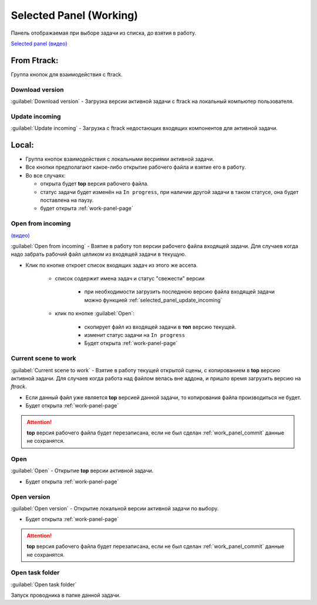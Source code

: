 .. _work-selected-panel-page:

Selected Panel (Working)
========================

Панель отображаемая при выборе задачи из списка, до взятия в работу.

.. image:: ../_static/images/selected_panel.png

`Selected panel (видео) <https://youtu.be/Iav8T8ZGc5A>`_

.. _selected_panel_ftrack:

From Ftrack:
------------

Группа кнопок для взаимодействия с ftrack.

.. _selected_panel_download_version:

Download version
~~~~~~~~~~~~~~~~

:guilabel:`Download version` - Загрузка версии активной задачи с ftrack на локальный компьютер пользователя.

.. _selected_panel_update_incoming:

Update incoming
~~~~~~~~~~~~~~~

:guilabel:`Update incoming` - Загрузка с ftrack недостающих входящих компонентов для активной задачи.

.. _selected_panel_local:

Local:
------

*	Группа кнопок взаимодействия с локальными весриями активной задачи.
*	Все кнопки предполагают какое-либо открытие рабочего файла и взятие его в работу.
*	Во все случаях:

	*	открыта будет **top** версия рабочего файла.
	*	статус задачи будет изменён на ``In progress``, при наличии другой задачи в таком статусе, она будет поставлена на паузу.
	*	будет открыта :ref:`work-panel-page`


.. _selected_panel_open_from_incoming:

Open from incoming
~~~~~~~~~~~~~~~~~~

`(видео) <https://disk.yandex.ru/i/6ny5sR3aJ8KjMA>`_

:guilabel:`Open from incoming` - Взятие в работу топ версии рабочего файла входящей задачи. Для случаев когда надо забрать рабочий файл целиком из входящей задачи в текущую.

* Клик по кнопке откроет список входящих задач из этого же ассета. 

	.. image:: ../_static/images/open_from_incoming_tasks_list.png

	* список содержит имена задач и статус "свежести" версии
		
		* при необходимости загрузить последнюю версию файла входящей задачи можно функцией :ref:`selected_panel_update_incoming` 

	* клик по кнопке :guilabel:`Open`:

		* скопирует файл из входящей задачи в **топ** версию текущей.
		* изменит статус задачи на ``In progress``
		* Будет открыта :ref:`work-panel-page`


.. _selected_panel_current_scene_to_work:

Current scene to work
~~~~~~~~~~~~~~~~~~~~~

:guilabel:`Current scene to work` - Взятие в работу текущей открытой сцены, с копированием в **top** версию активной задачи. Для случаев когда работа над файлом велась вне аддона, и пришло время загрузить версию на *ftrack*.

* Если данный файл уже является **top** версией данной задачи, то копирования файла производиться не будет.
* Будет открыта :ref:`work-panel-page`

.. attention:: **top** версия рабочего файла будет перезаписана, если не был сделан :ref:`work_panel_commit` данные не сохранятся.

.. _selected_panel_open:

Open
~~~~

:guilabel:`Open` - Открытие **top** версии активной задачи.

* Будет открыта :ref:`work-panel-page`

.. _selected_panel_open_version:

Open version
~~~~~~~~~~~~

:guilabel:`Open version` - Открытие локальной версии активной задачи по выбору.

* Будет открыта :ref:`work-panel-page`

.. attention:: **top** версия рабочего файла будет перезаписана, если не был сделан :ref:`work_panel_commit` данные не сохранятся.

.. _selected_panel_open_task_folder:

Open task folder
~~~~~~~~~~~~~~~~

:guilabel:`Open task folder`

Запуск проводника в папке данной задачи.